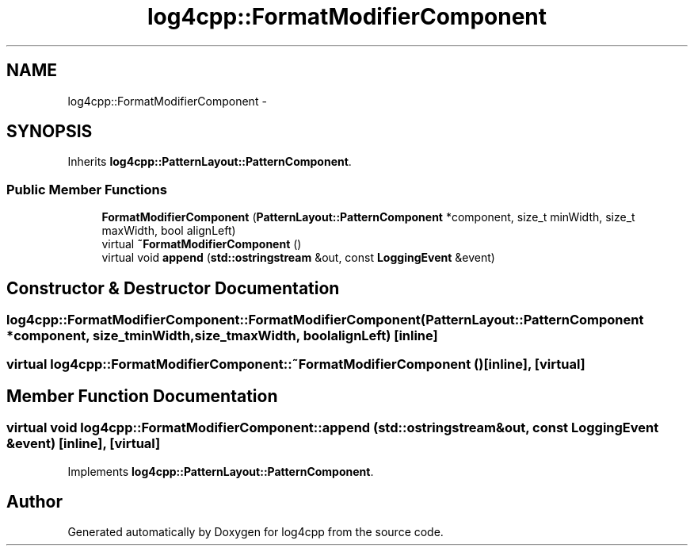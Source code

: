 .TH "log4cpp::FormatModifierComponent" 3 "Thu Jan 17 2019" "Version 1.1" "log4cpp" \" -*- nroff -*-
.ad l
.nh
.SH NAME
log4cpp::FormatModifierComponent \- 
.SH SYNOPSIS
.br
.PP
.PP
Inherits \fBlog4cpp::PatternLayout::PatternComponent\fP\&.
.SS "Public Member Functions"

.in +1c
.ti -1c
.RI "\fBFormatModifierComponent\fP (\fBPatternLayout::PatternComponent\fP *component, size_t minWidth, size_t maxWidth, bool alignLeft)"
.br
.ti -1c
.RI "virtual \fB~FormatModifierComponent\fP ()"
.br
.ti -1c
.RI "virtual void \fBappend\fP (\fBstd::ostringstream\fP &out, const \fBLoggingEvent\fP &event)"
.br
.in -1c
.SH "Constructor & Destructor Documentation"
.PP 
.SS "log4cpp::FormatModifierComponent::FormatModifierComponent (\fBPatternLayout::PatternComponent\fP *component, size_tminWidth, size_tmaxWidth, boolalignLeft)\fC [inline]\fP"

.SS "virtual log4cpp::FormatModifierComponent::~FormatModifierComponent ()\fC [inline]\fP, \fC [virtual]\fP"

.SH "Member Function Documentation"
.PP 
.SS "virtual void log4cpp::FormatModifierComponent::append (\fBstd::ostringstream\fP &out, const \fBLoggingEvent\fP &event)\fC [inline]\fP, \fC [virtual]\fP"

.PP
Implements \fBlog4cpp::PatternLayout::PatternComponent\fP\&.

.SH "Author"
.PP 
Generated automatically by Doxygen for log4cpp from the source code\&.
